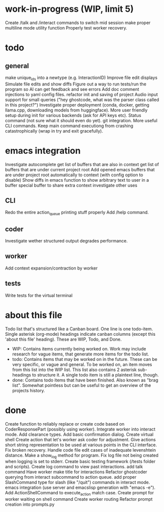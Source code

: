 * work-in-progress (WIP, limit 5)
Create /talk and /interact commands to switch mid session
make proper multiline mode utility function
Properly test worker recovery.
* todo
** general
make unique_ids into a newtype (e.g. InteractionID)
Improve file edit displays
Simulate file edits and show diffs
Figure out a way to run tests/run the program so AI can get feedback and see errors
Add doc comment injections to yaml config files.
refactor init and saving of project
Audio input support for small queries ("hey ghostcode, what was the parser class called in this project?")
Investigate proper deployment (conda, docker, getting llama.cpp, downloading models from huggingface).
More user friendly setup during init for various backends (ask for API keys etc).
Status command (not sure what it should even do yet).
git integration.
More useful CLI commands.
Keep main command executiong from crashing catastrophically (wrap in try and exit gracefully).
* emacs integration
Investigate autocomplete
get list of buffers that are also in context
get list of buffers that are under current project root
Add opened emacs buffers that are under project root automatically to context (with config option to disable)
Show diffs in emacs
function to show arbitrary text to user in a buffer
special buffer to share extra context
investigate other uses
** CLI
Redo the entire action_queue printing stuff properly
Add /help command.
** coder
Investigate wether structured output degrades performance.
** worker
Add context expansion/contraction by worker
** tests
Write tests for the virtual terminal
* about this file
Todo list that's structured like a Canban board.
One line is one todo-item.
Single asterisk (org-mode) headings indicate canban columns (except this 'about this file' heading). These are WIP, Todo, and Done.
 - WIP: Contains items currently being worked on. Work may include research for vague items, that generate more items for the todo list.
 - todo: Contains items that may be worked on in the future. These can be very specific, or vague and general. To be worked on, an item moves from this list into the WIP list. This list also contains 2 asterisk sub-headings to structure it. A single todo item is still a plaintext line, though.
 - done: Contains todo items that have been finished. Also known as "brag list". Somewhat pointless but can be useful to get an overview of the projects history.
* done
Create function to reliably replace or create code based on CoderResponsePart (possibly using worker).
Integrate worker into interact mode.
Add clearance types.
Add basic confirmation dialog.
Create virtual shell
Create action that let's worker ask coder for adjustment.
Give actions short string representation to be used at various points in the CLI interface.
Fix broken recovery.
Handle code file edit cases of inadequate levenshtein distance.
Make a show_log method for program.
Fix log file not being created when logging is set to stderr.
Create basic testing framework (/tests folder and scripts).
Create log command to view past interactions.
add talk command
Have worker make title for interactions
Refactor ghostcoder querying from interact subcommand to action queue.
add proper SlashCommand type for slash (like "/quit") commands in interact mode.
emacs integration (use server and emacslisp generation with "emacs -e").
Add ActionShellCommand to execute_action match case.
Create prompt for worker waiting on shell command
Create worker routing
Refactor prompt creation into prompts.py

